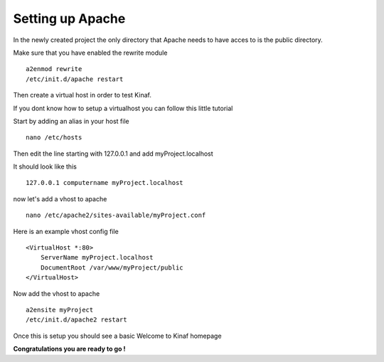 Setting up Apache
-----------------

In the newly created project the only directory that Apache needs to have acces to is the public directory.

Make sure that you have enabled the rewrite module

::

    a2enmod rewrite
    /etc/init.d/apache restart
    
Then create a virtual host in order to test Kinaf.

If you dont know how to setup a virtualhost you can follow this little tutorial

Start by adding an alias in your host file

::

    nano /etc/hosts
    
Then edit the line starting with 127.0.0.1 and add myProject.localhost

It should look like this

::

    127.0.0.1 computername myProject.localhost
    
now let's add a vhost to apache

::

    nano /etc/apache2/sites-available/myProject.conf

Here is an example vhost config file

::

    <VirtualHost *:80>
        ServerName myProject.localhost
        DocumentRoot /var/www/myProject/public
    </VirtualHost>
    
Now add the vhost to apache

::

    a2ensite myProject
    /etc/init.d/apache2 restart

Once this is setup you should see a basic Welcome to Kinaf homepage

**Congratulations you are ready to go !**
